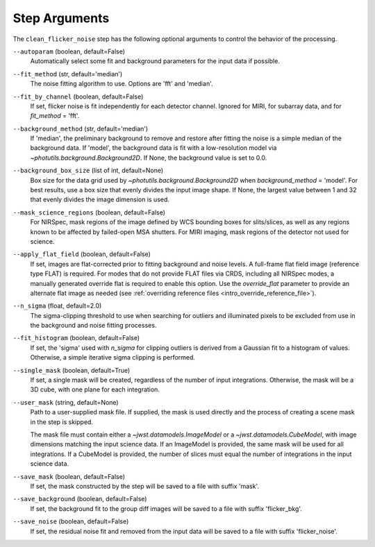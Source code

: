 .. _clean_flicker_noise_arguments:

Step Arguments
==============

The ``clean_flicker_noise`` step has the following optional arguments to control
the behavior of the processing.

``--autoparam`` (boolean, default=False)
  Automatically select some fit and background parameters for the input data
  if possible.

``--fit_method`` (str, default='median')
  The noise fitting algorithm to use.  Options are 'fft' and 'median'.

``--fit_by_channel`` (boolean, default=False)
  If set, flicker noise is fit independently for each detector channel.
  Ignored for MIRI, for subarray data, and for `fit_method` = 'fft'.

``--background_method`` (str, default='median')
  If 'median', the preliminary background to remove and restore
  after fitting the noise is a simple median of the background data.
  If 'model', the background data is fit with a low-resolution model
  via `~photutils.background.Background2D`.
  If None, the background value is set to 0.0.

``--background_box_size`` (list of int, default=None)
  Box size for the data grid used by `~photutils.background.Background2D`
  when `background_method` = 'model'. For best results, use a
  box size that evenly divides the input image shape. If None, the largest
  value between 1 and 32 that evenly divides the image dimension is used.

``--mask_science_regions`` (boolean, default=False)
  For NIRSpec, mask regions of the image defined by WCS bounding
  boxes for slits/slices, as well as any regions known to be
  affected by failed-open MSA shutters.  For MIRI imaging, mask
  regions of the detector not used for science.

``--apply_flat_field`` (boolean, default=False)
  If set, images are flat-corrected prior to fitting background
  and noise levels.  A full-frame flat field image
  (reference type FLAT) is required. For modes that do not provide
  FLAT files via CRDS, including all NIRSpec modes, a manually
  generated override flat is required to enable this option.
  Use the `override_flat` parameter to provide an alternate flat image
  as needed (see :ref:`overriding reference files <intro_override_reference_file>`).

``--n_sigma`` (float, default=2.0)
  The sigma-clipping threshold to use when searching for outliers
  and illuminated pixels to be excluded from use in the background
  and noise fitting processes.

``--fit_histogram`` (boolean, default=False)
  If set, the 'sigma' used with `n_sigma` for clipping outliers
  is derived from a Gaussian fit to a histogram of values.
  Otherwise, a simple iterative sigma clipping is performed.

``--single_mask`` (boolean, default=True)
  If set, a single mask will be created, regardless of
  the number of input integrations. Otherwise, the mask will
  be a 3D cube, with one plane for each integration.

``--user_mask`` (string, default=None)
  Path to a user-supplied mask file. If supplied, the mask is used
  directly and the process of creating a scene mask in the step is
  skipped.

  The mask file must contain either a `~jwst.datamodels.ImageModel`
  or a `~jwst.datamodels.CubeModel`, with image dimensions matching
  the input science data.  If an ImageModel is provided, the same
  mask will be used for all integrations.  If a CubeModel is provided,
  the number of slices must equal the number of integrations in
  the input science data.

``--save_mask`` (boolean, default=False)
  If set, the mask constructed by the step will be saved to a file
  with suffix 'mask'.

``--save_background`` (boolean, default=False)
  If set, the background fit to the group diff images will be saved
  to a file with suffix 'flicker_bkg'.

``--save_noise`` (boolean, default=False)
  If set, the residual noise fit and removed from the input data
  will be saved to a file with suffix 'flicker_noise'.
